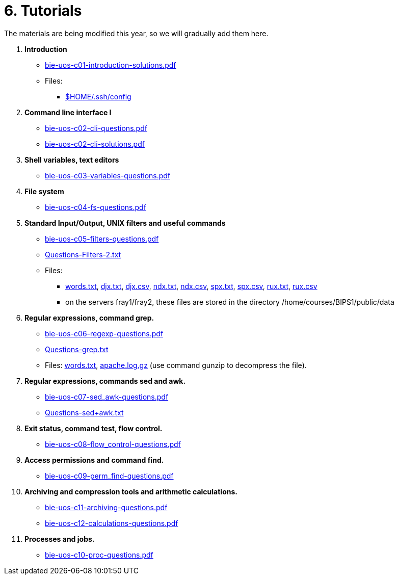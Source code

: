 = 6. Tutorials

The materials are being modified this year, so we will gradually add them here.

  . *Introduction*
    * link:bie-uos-c01-introduction-solutions.pdf[]

    * Files:
    ** link:../data/config[$HOME/.ssh/config]

  . *Command line interface I*

    * link:bie-uos-c02-cli-questions.pdf[]
    * link:bie-uos-c02-cli-solutions.pdf[]

  . *Shell variables, text editors*
    * link:bie-uos-c03-variables-questions.pdf[]

  . *File system*
    * link:bie-uos-c04-fs-questions.pdf[]
    
  . *Standard Input/Output, UNIX filters and useful commands*
    * link:bie-uos-c05-filters-questions.pdf[]
    * link:Questions-Filters-2.txt[]

    * Files: 
    ** link:../data/words.txt[words.txt], link:../data/djx.txt[djx.txt], link:../data/djx.csv[djx.csv], link:../data/ndx.txt[ndx.txt], link:../data/ndx.csv[ndx.csv], link:../data/spx.txt[spx.txt], link:../data/spx.csv[spx.csv], link:../data/rux.txt[rux.txt], link:../data/rux.csv[rux.csv]
    ** on the servers fray1/fray2, these files are stored in the directory /home/courses/BIPS1/public/data
//    * link:./bie-ps1-filtry.pdf[Examples of questions]

  . *Regular expressions, command grep.*
    * link:bie-uos-c06-regexp-questions.pdf[]
    * link:Questions-grep.txt[]

    * Files: link:words.txt[], link:apache.log.gz[] (use command gunzip to decompress the file).  
    
  . *Regular expressions, commands sed and awk.*
    * link:bie-uos-c07-sed_awk-questions.pdf[]
//    * link:./bie-ps1-regexpr.pdf[Examples of questions]	
    * link:Questions-sed+awk.txt[]

  . *Exit status, command test, flow control.*
    * link:bie-uos-c08-flow_control-questions.pdf[]
    
  . *Access permissions and command find.*
    * link:bie-uos-c09-perm_find-questions.pdf[]

  . *Archiving and compression tools and arithmetic calculations.*
    * link:bie-uos-c11-archiving-questions.pdf[]
    * link:bie-uos-c12-calculations-questions.pdf[]

  . *Processes and jobs.*
    * link:bie-uos-c10-proc-questions.pdf[]

  		
